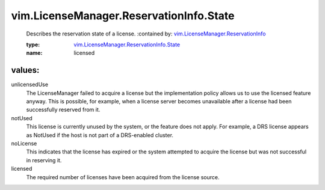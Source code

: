 .. _vim.LicenseManager.ReservationInfo: ../../../vim/LicenseManager/ReservationInfo.rst

.. _vim.LicenseManager.ReservationInfo.State: ../../../vim/LicenseManager/ReservationInfo/State.rst

vim.LicenseManager.ReservationInfo.State
========================================
  Describes the reservation state of a license.
  :contained by: `vim.LicenseManager.ReservationInfo`_

  :type: `vim.LicenseManager.ReservationInfo.State`_

  :name: licensed

values:
--------

unlicensedUse
   The LicenseManager failed to acquire a license but the implementation policy allows us to use the licensed feature anyway. This is possible, for example, when a license server becomes unavailable after a license had been successfully reserved from it.

notUsed
   This license is currently unused by the system, or the feature does not apply. For example, a DRS license appears as NotUsed if the host is not part of a DRS-enabled cluster.

noLicense
   This indicates that the license has expired or the system attempted to acquire the license but was not successful in reserving it.

licensed
   The required number of licenses have been acquired from the license source.
